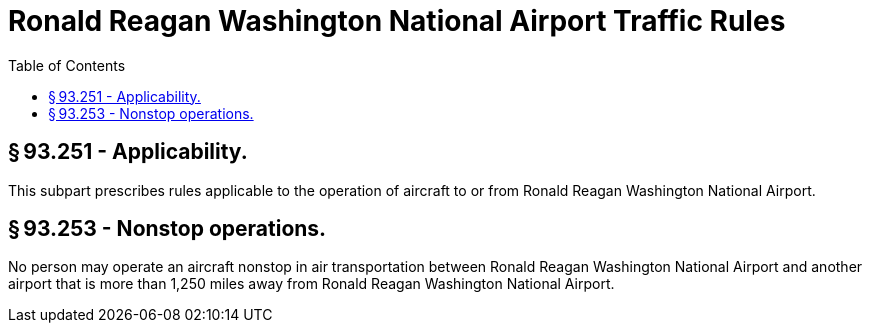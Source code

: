 # Ronald Reagan Washington National Airport Traffic Rules
:toc:

## § 93.251 - Applicability.

This subpart prescribes rules applicable to the operation of aircraft to or from Ronald Reagan Washington National Airport.

## § 93.253 - Nonstop operations.

No person may operate an aircraft nonstop in air transportation between Ronald Reagan Washington National Airport and another airport that is more than 1,250 miles away from Ronald Reagan Washington National Airport.

